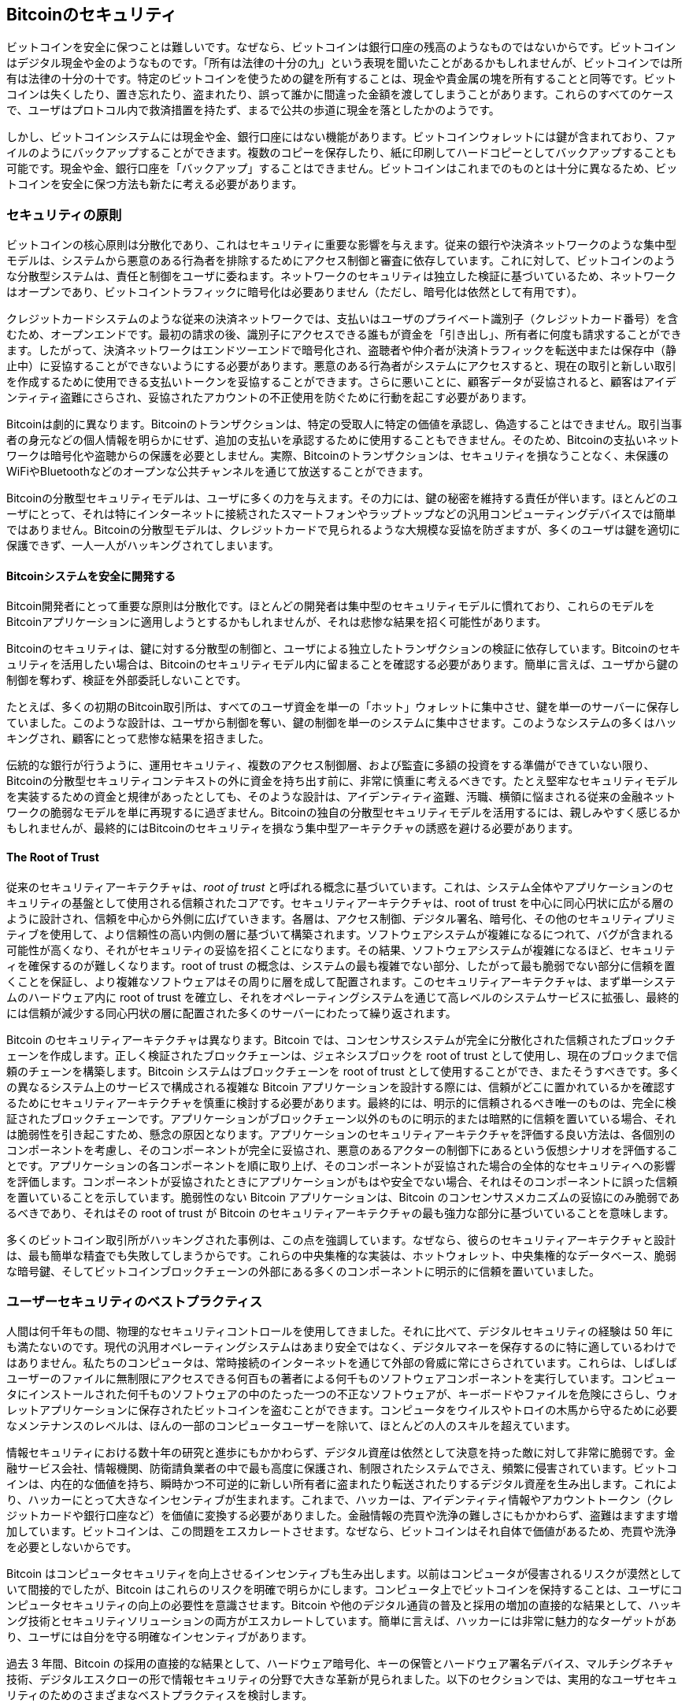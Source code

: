 [[ch11]]
== Bitcoinのセキュリティ

ビットコインを安全に保つことは難しいです。なぜなら、ビットコインは銀行口座の残高のようなものではないからです。ビットコインはデジタル現金や金のようなものです。「所有は法律の十分の九」という表現を聞いたことがあるかもしれませんが、ビットコインでは所有は法律の十分の十です。特定のビットコインを使うための鍵を所有することは、現金や貴金属の塊を所有することと同等です。ビットコインは失くしたり、置き忘れたり、盗まれたり、誤って誰かに間違った金額を渡してしまうことがあります。これらのすべてのケースで、ユーザはプロトコル内で救済措置を持たず、まるで公共の歩道に現金を落としたかのようです。

しかし、ビットコインシステムには現金や金、銀行口座にはない機能があります。ビットコインウォレットには鍵が含まれており、ファイルのようにバックアップすることができます。複数のコピーを保存したり、紙に印刷してハードコピーとしてバックアップすることも可能です。現金や金、銀行口座を「バックアップ」することはできません。ビットコインはこれまでのものとは十分に異なるため、ビットコインを安全に保つ方法も新たに考える必要があります。

=== セキュリティの原則

ビットコインの((("Bitcoin", "セキュリティ", "原則", id="bitcoin-security-principle")))((("セキュリティ", "原則", id="security-principle")))((("分散型合意", "セキュリティの原則として", secondary-sortas="security principle", id="decentral-consensus-principle")))核心原則は分散化であり、これはセキュリティに重要な影響を与えます。従来の銀行や決済ネットワークのような集中型モデルは、システムから悪意のある行為者を排除するためにアクセス制御と審査に依存しています。これに対して、ビットコインのような分散型システムは、責任と制御をユーザに委ねます。ネットワークのセキュリティは独立した検証に基づいているため、ネットワークはオープンであり、ビットコイントラフィックに暗号化は必要ありません（ただし、暗号化は依然として有用です）。

クレジットカードシステムのような従来の決済ネットワークでは、支払いはユーザのプライベート識別子（クレジットカード番号）を含むため、オープンエンドです。最初の請求の後、識別子にアクセスできる誰もが資金を「引き出し」、所有者に何度も請求することができます。したがって、決済ネットワークはエンドツーエンドで暗号化され、盗聴者や仲介者が決済トラフィックを転送中または保存中（静止中）に妥協することができないようにする必要があります。悪意のある行為者がシステムにアクセスすると、現在の取引と新しい取引を作成するために使用できる支払いトークンを妥協することができます。さらに悪いことに、顧客データが妥協されると、顧客はアイデンティティ盗難にさらされ、妥協されたアカウントの不正使用を防ぐために行動を起こす必要があります。

Bitcoinは劇的に異なります。Bitcoinのトランザクションは、特定の受取人に特定の価値を承認し、偽造することはできません。取引当事者の身元などの個人情報を明らかにせず、追加の支払いを承認するために使用することもできません。そのため、Bitcoinの支払いネットワークは暗号化や盗聴からの保護を必要としません。実際、Bitcoinのトランザクションは、セキュリティを損なうことなく、未保護のWiFiやBluetoothなどのオープンな公共チャンネルを通じて放送することができます。

Bitcoinの分散型セキュリティモデルは、ユーザに多くの力を与えます。その力には、鍵の秘密を維持する責任が伴います。ほとんどのユーザにとって、それは特にインターネットに接続されたスマートフォンやラップトップなどの汎用コンピューティングデバイスでは簡単ではありません。Bitcoinの分散型モデルは、クレジットカードで見られるような大規模な妥協を防ぎますが、多くのユーザは鍵を適切に保護できず、一人一人がハッキングされてしまいます。

==== Bitcoinシステムを安全に開発する

Bitcoin開発者にとって重要な原則は分散化です。ほとんどの開発者は集中型のセキュリティモデルに慣れており、これらのモデルをBitcoinアプリケーションに適用しようとするかもしれませんが、それは悲惨な結果を招く可能性があります。

Bitcoinのセキュリティは、鍵に対する分散型の制御と、ユーザによる独立したトランザクションの検証に依存しています。Bitcoinのセキュリティを活用したい場合は、Bitcoinのセキュリティモデル内に留まることを確認する必要があります。簡単に言えば、ユーザから鍵の制御を奪わず、検証を外部委託しないことです。

たとえば、多くの初期のBitcoin取引所は、すべてのユーザ資金を単一の「ホット」ウォレットに集中させ、鍵を単一のサーバーに保存していました。このような設計は、ユーザから制御を奪い、鍵の制御を単一のシステムに集中させます。このようなシステムの多くはハッキングされ、顧客にとって悲惨な結果を招きました。

伝統的な銀行が行うように、運用セキュリティ、複数のアクセス制御層、および監査に多額の投資をする準備ができていない限り、Bitcoinの分散型セキュリティコンテキストの外に資金を持ち出す前に、非常に慎重に考えるべきです。たとえ堅牢なセキュリティモデルを実装するための資金と規律があったとしても、そのような設計は、アイデンティティ盗難、汚職、横領に悩まされる従来の金融ネットワークの脆弱なモデルを単に再現するに過ぎません。Bitcoinの独自の分散型セキュリティモデルを活用するには、親しみやすく感じるかもしれませんが、最終的にはBitcoinのセキュリティを損なう集中型アーキテクチャの誘惑を避ける必要があります。

==== The Root of Trust

従来のセキュリティアーキテクチャは、_root of trust_ と呼ばれる概念に基づいています。これは、システム全体やアプリケーションのセキュリティの基盤として使用される信頼されたコアです。セキュリティアーキテクチャは、root of trust を中心に同心円状に広がる層のように設計され、信頼を中心から外側に広げていきます。各層は、アクセス制御、デジタル署名、暗号化、その他のセキュリティプリミティブを使用して、より信頼性の高い内側の層に基づいて構築されます。ソフトウェアシステムが複雑になるにつれて、バグが含まれる可能性が高くなり、それがセキュリティの妥協を招くことになります。その結果、ソフトウェアシステムが複雑になるほど、セキュリティを確保するのが難しくなります。root of trust の概念は、システムの最も複雑でない部分、したがって最も脆弱でない部分に信頼を置くことを保証し、より複雑なソフトウェアはその周りに層を成して配置されます。このセキュリティアーキテクチャは、まず単一システムのハードウェア内に root of trust を確立し、それをオペレーティングシステムを通じて高レベルのシステムサービスに拡張し、最終的には信頼が減少する同心円状の層に配置された多くのサーバーにわたって繰り返されます。

Bitcoin のセキュリティアーキテクチャは異なります。Bitcoin では、コンセンサスシステムが完全に分散化された信頼されたブロックチェーンを作成します。正しく検証されたブロックチェーンは、ジェネシスブロックを root of trust として使用し、現在のブロックまで信頼のチェーンを構築します。Bitcoin システムはブロックチェーンを root of trust として使用することができ、またそうすべきです。多くの異なるシステム上のサービスで構成される複雑な Bitcoin アプリケーションを設計する際には、信頼がどこに置かれているかを確認するためにセキュリティアーキテクチャを慎重に検討する必要があります。最終的には、明示的に信頼されるべき唯一のものは、完全に検証されたブロックチェーンです。アプリケーションがブロックチェーン以外のものに明示的または暗黙的に信頼を置いている場合、それは脆弱性を引き起こすため、懸念の原因となります。アプリケーションのセキュリティアーキテクチャを評価する良い方法は、各個別のコンポーネントを考慮し、そのコンポーネントが完全に妥協され、悪意のあるアクターの制御下にあるという仮想シナリオを評価することです。アプリケーションの各コンポーネントを順に取り上げ、そのコンポーネントが妥協された場合の全体的なセキュリティへの影響を評価します。コンポーネントが妥協されたときにアプリケーションがもはや安全でない場合、それはそのコンポーネントに誤った信頼を置いていることを示しています。脆弱性のない Bitcoin アプリケーションは、Bitcoin のコンセンサスメカニズムの妥協にのみ脆弱であるべきであり、それはその root of trust が Bitcoin のセキュリティアーキテクチャの最も強力な部分に基づいていることを意味します。

多くのビットコイン取引所がハッキングされた事例は、この点を強調しています。なぜなら、彼らのセキュリティアーキテクチャと設計は、最も簡単な精査でも失敗してしまうからです。これらの中央集権的な実装は、ホットウォレット、中央集権的なデータベース、脆弱な暗号鍵、そしてビットコインブロックチェーンの外部にある多くのコンポーネントに明示的に信頼を置いていました。

### ユーザーセキュリティのベストプラクティス

人間は何千年もの間、物理的なセキュリティコントロールを使用してきました。それに比べて、デジタルセキュリティの経験は 50 年にも満たないのです。現代の汎用オペレーティングシステムはあまり安全ではなく、デジタルマネーを保存するのに特に適しているわけではありません。私たちのコンピュータは、常時接続のインターネットを通じて外部の脅威に常にさらされています。これらは、しばしばユーザーのファイルに無制限にアクセスできる何百もの著者による何千ものソフトウェアコンポーネントを実行しています。コンピュータにインストールされた何千ものソフトウェアの中のたった一つの不正なソフトウェアが、キーボードやファイルを危険にさらし、ウォレットアプリケーションに保存されたビットコインを盗むことができます。コンピュータをウイルスやトロイの木馬から守るために必要なメンテナンスのレベルは、ほんの一部のコンピュータユーザーを除いて、ほとんどの人のスキルを超えています。

情報セキュリティにおける数十年の研究と進歩にもかかわらず、デジタル資産は依然として決意を持った敵に対して非常に脆弱です。金融サービス会社、情報機関、防衛請負業者の中で最も高度に保護され、制限されたシステムでさえ、頻繁に侵害されています。ビットコインは、内在的な価値を持ち、瞬時かつ不可逆的に新しい所有者に盗まれたり転送されたりするデジタル資産を生み出します。これにより、ハッカーにとって大きなインセンティブが生まれます。これまで、ハッカーは、アイデンティティ情報やアカウントトークン（クレジットカードや銀行口座など）を価値に変換する必要がありました。金融情報の売買や洗浄の難しさにもかかわらず、盗難はますます増加しています。ビットコインは、この問題をエスカレートさせます。なぜなら、ビットコインはそれ自体で価値があるため、売買や洗浄を必要としないからです。

Bitcoin はコンピュータセキュリティを向上させるインセンティブも生み出します。以前はコンピュータが侵害されるリスクが漠然としていて間接的でしたが、Bitcoin はこれらのリスクを明確で明らかにします。コンピュータ上でビットコインを保持することは、ユーザにコンピュータセキュリティの向上の必要性を意識させます。Bitcoin や他のデジタル通貨の普及と採用の増加の直接的な結果として、ハッキング技術とセキュリティソリューションの両方がエスカレートしています。簡単に言えば、ハッカーには非常に魅力的なターゲットがあり、ユーザには自分を守る明確なインセンティブがあります。

過去 3 年間、Bitcoin の採用の直接的な結果として、ハードウェア暗号化、キーの保管とハードウェア署名デバイス、マルチシグネチャ技術、デジタルエスクローの形で情報セキュリティの分野で大きな革新が見られました。以下のセクションでは、実用的なユーザセキュリティのためのさまざまなベストプラクティスを検討します。

==== 物理的なビットコインの保管

ほとんどのユーザは情報セキュリティよりも物理的なセキュリティにずっと慣れているため、ビットコインを保護する非常に効果的な方法は、それらを物理的な形に変換することです。Bitcoin のキーとそれを作成するために使用されるシードは、単なる長い数字にすぎません。つまり、紙に印刷したり金属板に刻んだりするなど、物理的な形で保管できます。キーを保護することは、キーシードの印刷されたコピーを物理的に保護することと同じくらい簡単です。紙に印刷されたシードは「紙のバックアップ」と呼ばれ、多くのウォレットがそれを作成できます。ビットコインをオフラインで保管することは _コールドストレージ_ と呼ばれ、最も効果的なセキュリティ技術の一つです。コールドストレージシステムは、キーがオフラインシステム（インターネットに接続されたことのないもの）で生成され、紙や USB メモリースティックなどのデジタルメディアにオフラインで保管されるシステムです。

==== ハードウェア署名デバイス

長期的には、Bitcoin セキュリティは改ざん防止のハードウェア署名デバイスの形をますます取るかもしれません。スマートフォンやデスクトップコンピュータとは異なり、Bitcoin ハードウェア署名デバイスはキーを保持し、それを使用して署名を生成するだけで済みます。一般的なソフトウェアを妥協することなく、インターフェースが限られているため、ハードウェア署名デバイスは非専門家のユーザに強力なセキュリティを提供できます。ハードウェア署名デバイスは、ビットコインを保管する主な方法になるかもしれません。


==== アクセスを確保する

ほとんどのユーザはビットコインの盗難を心配するのが当然ですが、さらに大きなリスクがあります。データファイルは常に失われる可能性があります。もしそれらがビットコインの鍵を含んでいる場合、その損失は非常に痛ましいものになります。ビットコインウォレットを安全にする努力の中で、ユーザは行き過ぎてビットコインを失わないように非常に注意しなければなりません。2011年 7月、ある有名なビットコインの啓発・教育プロジェクトが約 7,000 ビットコインを失いました。盗難を防ぐために、所有者は複雑な暗号化バックアップの一連の手順を実施しましたが、最終的に暗号化キーを誤って失い、バックアップが無価値になり、財産を失いました。砂漠にお金を埋めて隠すように、ビットコインをあまりにも安全に保管すると、再び見つけられなくなるかもしれません。

[WARNING]
====
ビットコインを使うためには、プライベートキーやそれを導出するための BIP32 シード以上のものをバックアップする必要があるかもしれません。特にマルチシグネチャや複雑なスクリプトが使用されている場合はそうです。ほとんどの出力スクリプトは、その出力のビットコインを使うために満たすべき実際の条件にコミットしており、ウォレットソフトウェアがその条件をネットワークに明らかにできない限り、そのコミットメントを満たすことはできません。ウォレットの復元コードにはこの情報が含まれている必要があります。詳細については、<<ch05_wallets>>を参照してください。
====

==== リスクの分散

あなたは全財産を現金で財布に入れて持ち歩きますか？ほとんどの人はそれを無謀だと考えるでしょうが、ビットコインユーザはしばしばすべてのビットコインを単一のウォレットアプリケーションで管理しています。代わりに、ユーザはリスクを複数の多様なビットコインアプリケーションに分散すべきです。慎重なユーザは、ビットコインのほんの一部、例えば 5% 未満をオンラインまたはモバイルウォレットに「小銭」として保管し、残りはデスクトップウォレットやオフライン（コールドストレージ）などの異なる保管方法に分けるべきです。


==== Multisig とガバナンス

企業や個人が大量のビットコインを保管する際には、マルチシグネチャ (multisignature) ビットコインアドレスの使用を検討すべきです。マルチシグネチャアドレスは、支払いを行うために複数の署名を必要とすることで資金を保護します。署名鍵は異なる場所に保管され、異なる人々の管理下に置かれるべきです。例えば、企業環境では、鍵は独立して生成され、複数の会社役員によって保持されることで、単一の人物が資金を危険にさらすことがないようにします。マルチシグネチャアドレスは、冗長性を提供することもでき、一人の人物が複数の鍵を異なる場所に保管することも可能です。

==== 生存性

ビットコインアクセスの生存性 (survivability) に関する重要なセキュリティ考慮事項は、特に鍵保持者の無能力や死亡の文脈で見落とされがちです。ビットコインユーザは複雑なパスワードを使用し、鍵を安全かつプライベートに保ち、誰とも共有しないように指導されています。しかし、その実践は、ユーザがそれを解除できない場合に、ユーザの家族が資金を回収することをほぼ不可能にしてしまいます。実際、ほとんどの場合、ビットコインユーザの家族はビットコイン資金の存在を全く知らないかもしれません。

多くのビットコインを持っている場合は、信頼できる親族や弁護士とアクセスの詳細を共有することを検討してください。より複雑な生存性スキームは、マルチシグネチャアクセスと「デジタル資産執行者」として専門の弁護士を通じた遺産計画で設定することができます。

ビットコインは開発者によってまだ探求されている複雑な新技術です。時間が経つにつれて、非専門家でも使いやすいより良いセキュリティツールと実践が開発されるでしょう。現時点では、ビットコインユーザはここで議論された多くのヒントを利用して、安全で問題のないビットコインのセキュリティベストプラクティスを楽しむことができます。

It seems like you haven't provided the Markdown file yet. Please upload the Markdown file that you would like to be translated, and I will proceed with the translation according to the rules you've specified.
